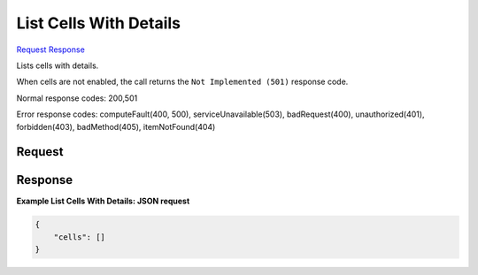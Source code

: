 
List Cells With Details
=======================

`Request <GET_list_cells_with_details_v2.1_tenant_id_os-cells.rst#request>`__
`Response <GET_list_cells_with_details_v2.1_tenant_id_os-cells.rst#response>`__

.. rest_method:: GET /v2.1/{tenant_id}/os-cells

Lists cells with details.

When cells are not enabled, the call returns the ``Not Implemented (501)`` response code.



Normal response codes: 200,501

Error response codes: computeFault(400, 500), serviceUnavailable(503), badRequest(400),
unauthorized(401), forbidden(403), badMethod(405), itemNotFound(404)

Request
^^^^^^^

.. rest_parameters:: parameters.yaml

	- tenant_id: tenant_id







Response
^^^^^^^^





**Example List Cells With Details: JSON request**


.. code::

    {
        "cells": []
    }
    

